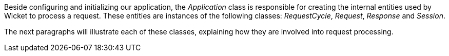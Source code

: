 


Beside configuring and initializing our application, the _Application_ class is responsible for creating the internal entities used by Wicket to process a request. These entities are instances of the following classes: _RequestCycle_, _Request_, _Response_ and _Session_. 

The next paragraphs will illustrate each of these classes, explaining how they are involved into request processing.
